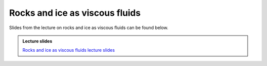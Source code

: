 Rocks and ice as viscous fluids
===============================

Slides from the lecture on rocks and ice as viscous fluids can be found below.

.. admonition:: Lecture slides

    `Rocks and ice as viscous fluids lecture slides <../../_static/slides/L5/Rock-and-ice-as-viscous-materials.pdf>`__